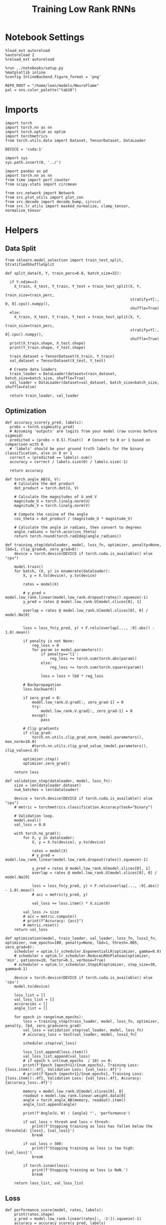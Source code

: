 #+STARTUP: fold
#+TITLE: Training Low Rank RNNs
#+PROPERTY: header-args:ipython :var B0="1.0" :results both :exports both :async yes :session dual :kernel torch :tangle ./train.py

* Notebook Settings

#+begin_src ipython
  %load_ext autoreload
  %autoreload 2
  %reload_ext autoreload

  %run ../notebooks/setup.py
  %matplotlib inline
  %config InlineBackend.figure_format = 'png'

  REPO_ROOT = "/home/leon/models/NeuroFlame"
  pal = sns.color_palette("tab10")
#+end_src

#+RESULTS:
:RESULTS:
: The autoreload extension is already loaded. To reload it, use:
:   %reload_ext autoreload
: Python exe
: /home/leon/mambaforge/envs/torch/bin/python
: <Figure size 600x370.82 with 0 Axes>
:END:

* Imports

#+begin_src ipython
  import torch
  import torch.nn as nn
  import torch.optim as optim
  import torchmetrics
  from torch.utils.data import Dataset, TensorDataset, DataLoader

  DEVICE = 'cuda:1'
#+end_src

#+RESULTS:

#+begin_src ipython
  import sys
  sys.path.insert(0, '../')

  import pandas as pd
  import torch.nn as nn
  from time import perf_counter
  from scipy.stats import circmean

  from src.network import Network
  from src.plot_utils import plot_con
  from src.decode import decode_bump, circcvl
  from src.lr_utils import masked_normalize, clamp_tensor, normalize_tensor
#+end_src

#+RESULTS:

* Helpers
** Data Split

#+begin_src ipython
  from sklearn.model_selection import train_test_split, StratifiedShuffleSplit

  def split_data(X, Y, train_perc=0.8, batch_size=32):

    if Y.ndim==3:
      X_train, X_test, Y_train, Y_test = train_test_split(X, Y,
                                                          train_size=train_perc,
                                                          stratify=Y[:, 0, 0].cpu().numpy(),
                                                          shuffle=True)
    else:
      X_train, X_test, Y_train, Y_test = train_test_split(X, Y,
                                                          train_size=train_perc,
                                                          stratify=Y[:, 0].cpu().numpy(),
                                                          shuffle=True)
    print(X_train.shape, X_test.shape)
    print(Y_train.shape, Y_test.shape)

    train_dataset = TensorDataset(X_train, Y_train)
    val_dataset = TensorDataset(X_test, Y_test)

    # Create data loaders
    train_loader = DataLoader(dataset=train_dataset, batch_size=batch_size, shuffle=True)
    val_loader = DataLoader(dataset=val_dataset, batch_size=batch_size, shuffle=False)

    return train_loader, val_loader
#+end_src

#+RESULTS:

** Optimization

#+begin_src ipython
  def accuracy_score(y_pred, labels):
    probs = torch.sigmoid(y_pred)
    # Assuming 'outputs' are logits from your model (raw scores before sigmoid)
    predicted = (probs > 0.5).float()  # Convert to 0 or 1 based on comparison with 0
    # 'labels' should be your ground truth labels for the binary classification, also in 0 or 1
    correct = (predicted == labels).sum()
    accuracy = correct / labels.size(0) / labels.size(-1)

    return accuracy
#+end_src

#+RESULTS:

#+begin_src ipython
  def torch_angle_AB(U, V):
      # Calculate the dot product
      dot_product = torch.dot(U, V)

      # Calculate the magnitudes of U and V
      magnitude_U = torch.linalg.norm(U)
      magnitude_V = torch.linalg.norm(V)

      # Compute the cosine of the angle
      cos_theta = dot_product / (magnitude_U * magnitude_V)

      # Calculate the angle in radians, then convert to degrees
      angle_radians = torch.acos(cos_theta)
      return torch.round(torch.rad2deg(angle_radians))
#+end_src

#+RESULTS:

#+begin_src ipython
  def training_step(dataloader, model, loss_fn, optimizer, penalty=None, lbd=1, clip_grad=0, zero_grad=0):
      device = torch.device(DEVICE if torch.cuda.is_available() else "cpu")

      model.train()
      for batch, (X, y) in enumerate(dataloader):
          X, y = X.to(device), y.to(device)

          rates = model(X)

          # y_pred = model.low_rank.linear(model.low_rank.dropout(rates)).squeeze(-1)
          y_pred = rates @ model.low_rank.U[model.slices[0], 1]

          overlap = rates @ model.low_rank.U[model.slices[0], 0] / model.Na[0]


          loss = loss_fn(y_pred, y) + F.relu(overlap[..., :9].abs() - 1.0).mean()

          if penalty is not None:
              reg_loss = 0
              for param in model.parameters():
                  if penalty=='l1':
                      reg_loss += torch.sum(torch.abs(param))
                  else:
                      reg_loss += torch.sum(torch.square(param))

                  loss = loss + lbd * reg_loss

          # Backpropagation
          loss.backward()

          if zero_grad > 0:
              model.low_rank.U.grad[:, zero_grad-1] = 0
              try:
                  model.low_rank.V.grad[:, zero_grad-1] = 0
              except:
                  pass

          # Clip gradients
          if clip_grad:
              torch.nn.utils.clip_grad_norm_(model.parameters(), max_norm=10.0)
              #torch.nn.utils.clip_grad_value_(model.parameters(), clip_value=1.0)

          optimizer.step()
          optimizer.zero_grad()

      return loss
#+end_src

#+RESULTS:

#+begin_src ipython
  def validation_step(dataloader, model, loss_fn):
      size = len(dataloader.dataset)
      num_batches = len(dataloader)

      device = torch.device(DEVICE if torch.cuda.is_available() else "cpu")
      # metric = torchmetrics.classification.Accuracy(task="binary")

      # Validation loop.
      model.eval()
      val_loss = 0.0

      with torch.no_grad():
          for X, y in dataloader:
              X, y = X.to(device), y.to(device)

              rates = model(X)
              # y_pred = model.low_rank.linear(model.low_rank.dropout(rates)).squeeze(-1)

              y_pred = rates @ model.low_rank.U[model.slices[0], 1]
              overlap = rates @ model.low_rank.U[model.slices[0], 0] / model.Na[0]

              loss = loss_fn(y_pred, y) + F.relu(overlap[..., :9].abs() - 1.0).mean()
              # acc = metric(y_pred, y)

              val_loss += loss.item() * X.size(0)

          val_loss /= size
          # acc = metric.compute()
          # print(f"Accuracy: {acc}")
          # metric.reset()
      return val_loss
#+end_src

#+RESULTS:

#+begin_src ipython
  def optimization(model, train_loader, val_loader, loss_fn, loss2_fn, optimizer, num_epochs=100, penalty=None, lbd=1, thresh=.005, zero_grad=0):
      scheduler = optim.lr_scheduler.ExponentialLR(optimizer, gamma=0.9)
      # scheduler = optim.lr_scheduler.ReduceLROnPlateau(optimizer, 'min', patience=10, factor=0.1, verbose=True)
      # scheduler = optim.lr_scheduler.StepLR(optimizer, step_size=30, gamma=0.1)

      device = torch.device(DEVICE if torch.cuda.is_available() else 'cpu')
      model.to(device)

      loss_list = []
      val_loss_list = []
      accuracies = []
      angle_list = []

      for epoch in range(num_epochs):
          loss = training_step(train_loader, model, loss_fn, optimizer, penalty, lbd, zero_grad=zero_grad)
          val_loss = validation_step(val_loader, model, loss_fn)
          # accuracy_loss = test(val_loader, model, loss2_fn)

          scheduler.step(val_loss)

          loss_list.append(loss.item())
          val_loss_list.append(val_loss)
          # if epoch % int(num_epochs  / 10) == 0:
          print(f'Epoch {epoch+1}/{num_epochs}, Training Loss: {loss.item():.4f}, Validation Loss: {val_loss:.4f}')
          # print(f'Epoch {epoch+1}/{num_epochs}, Training Loss: {loss.item():.4f}, Validation Loss: {val_loss:.4f}, Accuracy: {accuracy_loss:.4f}')

          memory = model.low_rank.U[model.slices[0], 0]
          readout = model.low_rank.linear.weight.data[0]
          angle = torch_angle_AB(memory, readout).item()
          angle_list.append(angle)

          print(f'Angle(U, W) : {angle} °', 'performance')

          if val_loss < thresh and loss < thresh:
              print(f'Stopping training as loss has fallen below the threshold: {loss}, {val_loss}')
              break

          if val_loss > 300:
              print(f'Stopping training as loss is too high: {val_loss}')
              break

          if torch.isnan(loss):
              print(f'Stopping training as loss is NaN.')
              break

      return loss_list, val_loss_list
#+end_src

#+RESULTS:

** Loss

#+begin_src ipython
  def performance_score(model, rates, labels):
      print(rates.shape)
      y_pred = model.low_rank.linear(rates[:, -2:]).squeeze(-1)
      accuracy = accuracy_score(y_pred, labels)
      return accuracy
#+end_src

#+RESULTS:

#+begin_src ipython
  def imbalance(target):
    output = torch.zeros_like(target)

    # Update values
    output[target == 1] = 1
    output[target == 0] = 1

    return output
#+end_src

#+RESULTS:


#+begin_src ipython
  import torch
  import torch.nn as nn
  import torch.nn.functional as F

  class SignBCELoss(nn.Module):
      def __init__(self, alpha=1.0, thresh=4.0, N=1000):
          super(SignBCELoss, self).__init__()
          self.alpha = alpha
          self.thresh = thresh
          self.N = N

          self.bce_with_logits = nn.BCEWithLogitsLoss()

      def forward(self, readout, targets):
          if self.alpha != 1.0:
              bce_loss = self.bce_with_logits(readout, targets)
          else:
              bce_loss = 0.0
          # sign_overlap = torch.sign(2 * targets² - 1) * readout / (1.0 * self.N)

          mean_activation = readout.mean(dim=1).unsqueeze(-1)
          sign_overlap = torch.sign(2 * targets - 1) * mean_activation / (1.0 * self.N)

          # sign_loss = F.relu(self.thresh - sign_overlap).mean()

          # Let's penalize more the wrong licks
          # sign_loss = F.relu(imbalance(targets) * self.thresh - sign_overlap).mean()
          sign_loss = F.relu(self.thresh - sign_overlap).mean()

          combined_loss = (1-self.alpha) * bce_loss + self.alpha * sign_loss
          return combined_loss
#+end_src

#+RESULTS:

#+begin_src ipython
  class DualLoss(nn.Module):
      def __init__(self, alpha=1.0, thresh=4.0, N=1000, cue_idx=[], rwd_idx=-1, zero_idx=[]):
          super(DualLoss, self).__init__()
          self.alpha = alpha
          self.thresh = thresh
          self.N = N

          self.zero_idx = zero_idx
          self.cue_idx = torch.tensor(cue_idx, dtype=torch.int, device=DEVICE)
          self.rwd_idx = torch.tensor(rwd_idx, dtype=torch.int, device=DEVICE)

          self.loss = SignBCELoss(self.alpha, self.thresh, self.N)

      def forward(self, readout, targets):

          # ensuring zero bl overlap
          bl_loss = F.relu((readout[:, self.zero_idx] / self.N).abs() - 1.0).mean()

          is_empty = self.cue_idx.numel() == 0
          if is_empty:
              self.DPA_loss = self.loss(readout[:, self.rwd_idx], targets)
              return (self.DPA_loss + bl_loss)
          else:
              # self.loss.thresh = self.thresh
              self.DPA_loss = self.loss(readout[:, self.rwd_idx], targets[:, 0, :self.rwd_idx.shape[0]])
              # self.loss.thresh = 4.0
              self.DRT_loss = self.loss(readout[:, self.cue_idx], targets[:, 1, :self.cue_idx.shape[0]])
              return (self.DPA_loss + self.DRT_loss) / 2.0 + bl_loss
#+end_src

#+RESULTS:

#+begin_src ipython
  class AccuracyLoss(nn.Module):
      def __init__(self, N=1000, cue_idx=[], rwd_idx=-1):
          super(AccuracyLoss, self).__init__()
          self.N = N

          # self.loss = nn.BCEWithLogitsLoss()
          self.cue_idx = torch.tensor(cue_idx, dtype=torch.int, device=DEVICE)
          self.rwd_idx = torch.tensor(rwd_idx, dtype=torch.int, device=DEVICE)

      def forward(self, readout, targets):

          is_empty = self.cue_idx.numel() == 0
          if is_empty:
              self.DPA_loss = accuracy_score(readout[:, self.rwd_idx], targets)
              return self.DPA_loss
          else:
              self.DPA_loss = accuracy_score(readout[:, self.rwd_idx], targets[:, 0, :self.rwd_idx.shape[0]])
              self.DRT_loss = accuracy_score(readout[:, self.cue_idx], targets[:, 1, :self.cue_idx.shape[0]])
              return (self.DPA_loss + self.DRT_loss) / 2.0
#+end_src

#+RESULTS:

** Other

#+begin_src ipython
  def angle_AB(A, B):
      A_norm = A / (np.linalg.norm(A) + 1e-5)
      B_norm = B / (np.linalg.norm(B) + 1e-5)

      return int(np.arccos(A_norm @ B_norm) * 180 / np.pi)
#+end_src

#+RESULTS:

#+begin_src ipython
  def get_theta(a, b, GM=0, IF_NORM=0):

      u, v = a, b

      if GM:
          v = b - np.dot(b, a) / np.dot(a, a) * a

      if IF_NORM:
          u = a / np.linalg.norm(a)
          v = b / np.linalg.norm(b)

      return np.arctan2(v, u) % (2.0 * np.pi)
#+end_src

#+RESULTS:

#+begin_src ipython
  def get_idx(model, rank=2):
      ksi = torch.hstack((model.low_rank.U, model.low_rank.V)).T
      ksi = ksi[:, :model.Na[0]]

      readout = model.low_rank.linear.weight.data
      ksi = torch.vstack((ksi, readout))

      print('ksi', ksi.shape)

      ksi = ksi.cpu().detach().numpy()
      theta = get_theta(ksi[0], ksi[rank])

      return theta.argsort()
#+end_src

#+RESULTS:

#+begin_src ipython
  def get_overlap(model, rates):
      ksi = model.odors.cpu().detach().numpy()
      return rates @ ksi.T / rates.shape[-1]

#+end_src

#+RESULTS:

#+begin_src ipython
  import scipy.stats as stats

  def plot_smooth(data, ax, color):
      mean = data.mean(axis=0)
      ci = smooth.std(axis=0, ddof=1) * 1.96

      # Plot
      ax.plot(mean, color=color)
      ax.fill_between(range(data.shape[1]), mean - ci, mean + ci, alpha=0.25, color=color)

#+end_src

#+RESULTS:

#+begin_src ipython
  def convert_seconds(seconds):
      h = seconds // 3600
      m = (seconds % 3600) // 60
      s = seconds % 60
      return h, m, s
#+end_src

#+RESULTS:

** plots

#+begin_src ipython
  def plot_rates_selec(rates, idx, thresh=0.5, figname='fig.svg'):
        ordered = rates[..., idx]
        fig, ax = plt.subplots(1, 2, figsize=[2*width, height])
        r_max = thresh * np.max(rates[0])

        ax[0].imshow(rates[0].T, aspect='auto', cmap='jet', vmin=0, vmax=r_max)
        ax[0].set_ylabel('Neuron #')
        ax[0].set_xlabel('Step')

        ax[1].imshow(ordered[0].T, aspect='auto', cmap='jet', vmin=0, vmax=r_max)
        ax[1].set_yticks(np.linspace(0, model.Na[0].cpu().detach(), 5), np.linspace(0, 360, 5).astype(int))
        ax[1].set_ylabel('Pref. Location (°)')
        ax[1].set_xlabel('Step')
        plt.savefig(figname, dpi=300)
        plt.show()
#+end_src

#+RESULTS:

#+begin_src ipython
  def plot_overlap(rates, memory, readout, labels=['A', 'B'], figname='fig.svg'):
      fig, ax = plt.subplots(1, 2, figsize=[2*width, height])
      overlap =(rates @ memory) / rates.shape[-1]

      if overlap.shape[0]>2:
          ax[0].plot(overlap.T[..., :2], label=labels[0])
          ax[0].plot(overlap.T[..., 2:], '--', label=labels[1])
      else:
          ax[0].plot(overlap.T[..., 0], label=labels[0])
          ax[0].plot(overlap.T[..., 1], '--', label=labels[1])

      ax[0].set_xlabel('Step')
      ax[0].set_ylabel('Overlap')
      ax[0].set_title('Memory')

      overlap =(rates @ readout) / rates.shape[-1]

      if overlap.shape[0]>2:
          ax[1].plot(overlap.T[..., :2], label=labels[0])
          ax[1].plot(overlap.T[..., 2:], '--', label=labels[1])
      else:
          ax[1].plot(overlap.T[..., 0], label=labels[0])
          ax[1].plot(overlap.T[..., 1], '--', label=labels[1])

      ax[1].set_xlabel('Step')
      ax[1].set_ylabel('Overlap')
      ax[1].set_title('Readout')

      # plt.legend(fontsize=10, frameon=False)
      plt.savefig(figname, dpi=300)
      plt.show()
#+end_src

#+RESULTS:

#+begin_src ipython
  def plot_m0_m1_phi(rates, idx, figname='fig.svg'):

      m0, m1, phi = decode_bump(rates[..., idx], axis=-1)
      fig, ax = plt.subplots(1, 3, figsize=[2*width, height])

      ax[0].plot(m0[:2].T)
      ax[0].plot(m0[2:].T, '--')
      #ax[0].set_ylim([0, 360])
      #ax[0].set_yticks([0, 90, 180, 270, 360])
      ax[0].set_ylabel('$\mathcal{F}_0$ (Hz)')
      ax[0].set_xlabel('Step')

      ax[1].plot(m1[:2].T)
      ax[1].plot(m1[2:].T, '--')
      # ax[1].set_ylim([0, 360])
      # ax[1].set_yticks([0, 90, 180, 270, 360])
      ax[1].set_ylabel('$\mathcal{F}_1$ (Hz)')
      ax[1].set_xlabel('Step')

      ax[2].plot(phi[:2].T * 180 / np.pi)
      ax[2].plot(phi[2:].T * 180 / np.pi, '--')
      ax[2].set_ylim([0, 360])
      ax[2].set_yticks([0, 90, 180, 270, 360])
      ax[2].set_ylabel('Phase (°)')
      ax[2].set_xlabel('Step')

      plt.savefig(figname, dpi=300)
      plt.show()
    #+end_src

#+RESULTS:

* Model

#+begin_src ipython
  REPO_ROOT = "/home/leon/models/NeuroFlame"
  conf_name = "config_train.yml"
  DEVICE = 'cuda:1'
  seed = np.random.randint(0, 1e6)
  print(seed)
#+end_src

#+RESULTS:
: 31222

#+begin_src ipython
  model = Network(conf_name, REPO_ROOT, VERBOSE=0, DEVICE=DEVICE, SEED=seed, N_BATCH=16)
#+end_src

#+RESULTS:

* Sample Classification
** Training
*** Parameters

#+begin_src ipython
  for name, param in model.named_parameters():
      if param.requires_grad:
          print(name, param.shape)
#+end_src

#+RESULTS:
: low_rank.U torch.Size([2000, 2])
: low_rank.lr_kappa torch.Size([1])

#+begin_src ipython
  model.LR_TRAIN = 1
  model.LR_READOUT = 1
  model.IF_RL = 0
#+end_src

#+RESULTS:

Testing the network on steps from sample odor offset to test odor onset

#+begin_src ipython
  steps = np.arange(0, model.N_STEPS - model.N_STEADY, model.N_WINDOW)

  mask = (steps >= (model.N_STIM_OFF[0] - model.N_STEADY)) & (steps <= (model.N_STEPS - model.N_STEADY))
  rwd_idx = np.where(mask)[0]
  print('rwd', rwd_idx)

  model.lr_eval_win = rwd_idx.shape[0]

  stim_mask = (steps >= (model.N_STIM_ON[0] - model.N_STEADY)) & (steps < (model.N_STIM_OFF[0] - model.N_STEADY))

  zero_idx = np.where(~mask & ~stim_mask )[0]
  print('zero', zero_idx)
#+end_src

#+RESULTS:
: rwd [20 21 22 23 24 25 26 27 28 29 30 31 32 33 34 35 36 37 38 39 40 41 42 43
:  44 45 46 47 48 49 50 51 52 53 54 55 56 57 58 59 60 61 62 63 64 65 66 67
:  68 69 70 71 72 73 74 75 76 77 78 79 80]
: zero [0 1 2 3 4 5 6 7 8 9]

*** Inputs and Labels

#+begin_src ipython
  model.N_BATCH = 80

  model.I0[0] = 2.0
  model.I0[1] = 0
  model.I0[2] = 0
  model.I0[3] = 0

  A = model.init_ff_input()

  model.I0[0] = -2.0
  model.I0[1] = 0
  model.I0[2] = 0
  model.I0[3] = 0

  B = model.init_ff_input()

  ff_input = torch.cat((A, B))
  print(ff_input.shape)
#+end_src

#+RESULTS:
: torch.Size([160, 455, 2000])

#+begin_src ipython
  labels_A = torch.ones((model.N_BATCH, rwd_idx.shape[0]))
  labels_B = torch.zeros((model.N_BATCH, rwd_idx.shape[0]))
  labels = torch.cat((labels_A, labels_B))

  print('labels', labels.shape)
#+end_src

#+RESULTS:
: labels torch.Size([160, 61])

*** Run

#+begin_src ipython
  batch_size = 16
  train_loader, val_loader = split_data(ff_input, labels, train_perc=0.8, batch_size=batch_size)
#+end_src

#+RESULTS:
: torch.Size([128, 455, 2000]) torch.Size([32, 455, 2000])
: torch.Size([128, 61]) torch.Size([32, 61])

#+begin_src ipython
  criterion = DualLoss(alpha=1.0, thresh=5.0, N=model.Na[0], rwd_idx=rwd_idx, zero_idx=zero_idx)
  criterion2 = AccuracyLoss(N=model.Na[0], rwd_idx=rwd_idx)

  # SGD, Adam, Adam
  learning_rate = 0.05
  optimizer = optim.Adam(model.parameters(), lr=learning_rate)
#+end_src

#+RESULTS:

#+begin_src ipython
  num_epochs = 15
  start = perf_counter()
  loss, val_loss = optimization(model, train_loader, val_loader, criterion, criterion2, optimizer, num_epochs)
  end = perf_counter()
  print("Elapsed (with compilation) = %dh %dm %ds" % convert_seconds(end - start))
#+end_src

#+RESULTS:
#+begin_example
  Epoch 1/15, Training Loss: 4.9681, Validation Loss: 4.9821
  Angle(U, W) : 88.0 ° performance
  Epoch 2/15, Training Loss: 4.9822, Validation Loss: 4.9702
  Angle(U, W) : 88.0 ° performance
  Epoch 3/15, Training Loss: 4.9342, Validation Loss: 4.9545
  Angle(U, W) : 88.0 ° performance
  Epoch 4/15, Training Loss: 4.9419, Validation Loss: 4.9253
  Angle(U, W) : 88.0 ° performance
  Epoch 5/15, Training Loss: 4.8977, Validation Loss: 4.8359
  Angle(U, W) : 88.0 ° performance
  Epoch 6/15, Training Loss: 4.2716, Validation Loss: 4.1198
  Angle(U, W) : 89.0 ° performance
  Epoch 7/15, Training Loss: 0.0000, Validation Loss: 0.0003
  Angle(U, W) : 89.0 ° performance
  Stopping training as loss has fallen below the threshold: 0.0, 0.00027038116240873933
  Elapsed (with compilation) = 0h 0m 39s
#+end_example

** Testing

#+begin_src ipython
  model.eval()
  model.LR_READOUT = 0
#+end_src

#+RESULTS:

#+begin_src ipython
  model.N_BATCH = 10

  model.I0[0] = 2
  model.I0[1] = 0
  model.I0[2] = 0

  A = model.init_ff_input()

  model.I0[0] = -2
  model.I0[1] = 0
  model.I0[2] = 0

  B = model.init_ff_input()

  ff_input = torch.cat((A, B))
  print('ff_input', ff_input.shape)
#+end_src

#+RESULTS:
: ff_input torch.Size([20, 455, 2000])


#+begin_src ipython
  rates = model.forward(ff_input=ff_input).cpu().detach().numpy()
  print('rates', rates.shape)
#+end_src

#+RESULTS:
: rates (20, 81, 1000)


#+begin_src ipython
  # memory = model.odors.cpu().detach().numpy()[0]
  memory = model.low_rank.U.cpu().detach().numpy()[model.slices[0], 0]
  readout = model.low_rank.U.cpu().detach().numpy()[model.slices[0], 1]
  # readout = model.low_rank.linear.weight.data.cpu().detach().numpy()[0]
  plot_overlap(rates, memory, readout, labels=['A', 'B'])
#+end_src

#+RESULTS:
[[file:./.ob-jupyter/2c4bfd8314a87852c0e528a29d5b3c764507b85d.png]]


#+begin_src ipython
  idx = get_idx(model, 1)
  plot_rates_selec(rates, idx)
#+end_src

#+RESULTS:
:RESULTS:
: ksi torch.Size([5, 1000])
[[file:./.ob-jupyter/100320aaca1f78a9f4adb0cda75504032e993de2.png]]
:END:

#+begin_src ipython
  plot_m0_m1_phi(rates, idx)
#+end_src

#+RESULTS:
[[file:./.ob-jupyter/bae5eaa3eaae045abf8b2bab947efdbf50e734d9.png]]

* DPA
** Training
*** Parameters

#+begin_src ipython
  model.low_rank.U.data[:, 1] = torch.randn(model.low_rank.U.T.data[1].shape) * 0.01
#+end_src

#+RESULTS:

#+begin_src ipython
  model.LR_TRAIN = 1
  model.LR_READOUT = 1
  model.IF_RL = 0
#+end_src

#+RESULTS:

Here we only evaluate performance from test onset to test offset

#+begin_src ipython
  steps = np.arange(0, model.N_STEPS - model.N_STEADY, model.N_WINDOW)
  # mask = (steps >= (model.N_STIM_OFF[2] - model.N_STEADY)) & (steps <= (model.N_STEPS - model.N_STEADY))
  mask = (steps >= (model.N_STIM_ON[4] - model.N_STEADY)) & (steps <= (model.N_STEPS - model.N_STEADY))
  rwd_idx = np.where(mask)[0]
  print('rwd', rwd_idx)

  model.lr_eval_win = rwd_idx.shape[0]

  stim_mask = (steps >= (model.N_STIM_ON[0] - model.N_STEADY)) & (steps < (model.N_STIM_OFF[0] - model.N_STEADY))

  stim_mask1 = (steps >= (model.N_STIM_ON[4] - model.N_STEADY)) # & (steps < (model.N_STIM_OFF[3] - model.N_STEADY))

  mask_zero = ~mask & ~stim_mask & ~stim_mask1
  zero_idx = np.where(mask_zero)[0]
  print('zero', zero_idx)
#+end_src

#+RESULTS:
: rwd [70 71 72 73 74 75 76 77 78 79 80]
: zero [ 0  1  2  3  4  5  6  7  8  9 20 21 22 23 24 25 26 27 28 29 30 31 32 33
:  34 35 36 37 38 39 40 41 42 43 44 45 46 47 48 49 50 51 52 53 54 55 56 57
:  58 59 60 61 62 63 64 65 66 67 68 69]

*** Inputs and Labels

#+begin_src ipython
  model.N_BATCH = 80

  A0 = 1

  model.I0[0] = A0
  model.I0[1] = 0
  model.I0[2] = 0
  model.I0[3] = 0
  model.I0[4] = A0

  AC_pair = model.init_ff_input()

  model.I0[0] = A0
  model.I0[1] = 0
  model.I0[2] = 0
  model.I0[3] = 0
  model.I0[4] = -A0

  AD_pair = model.init_ff_input()

  model.I0[0] = -A0
  model.I0[1] = 0
  model.I0[2] = 0
  model.I0[3] = 0
  model.I0[4] = A0

  BC_pair = model.init_ff_input()

  model.I0[0] = -A0
  model.I0[1] = 0
  model.I0[2] = 0
  model.I0[3] = 0
  model.I0[4] = -A0

  BD_pair = model.init_ff_input()

  ff_input = torch.cat((AC_pair, BD_pair, AD_pair, BC_pair))
  print('ff_input', ff_input.shape)
#+end_src

#+RESULTS:
: ff_input torch.Size([320, 455, 2000])

 #+begin_src ipython
  labels_pair = torch.ones((2 * model.N_BATCH, model.lr_eval_win))
  labels_unpair = torch.zeros((2 * model.N_BATCH, model.lr_eval_win))

  labels = torch.cat((labels_pair, labels_unpair))
  print('labels', labels.shape)
#+end_src

#+RESULTS:
: labels torch.Size([320, 11])

#+RESULTS:

*** Run

#+begin_src ipython
  batch_size = 16
  train_loader, val_loader = split_data(ff_input, labels, train_perc=0.8, batch_size=batch_size)
#+end_src

#+RESULTS:
: torch.Size([256, 455, 2000]) torch.Size([64, 455, 2000])
: torch.Size([256, 11]) torch.Size([64, 11])

#+begin_src ipython
  # Loss
  criterion = DualLoss(alpha=1.0, thresh=5.0, N=model.Na[0], rwd_idx=rwd_idx, zero_idx=zero_idx)
  criterion2 = AccuracyLoss(N=model.Na[0], rwd_idx=rwd_idx)

  # Optimizer: SGD, Adam, Adam
  learning_rate = 0.05
  optimizer = optim.Adam(model.parameters(), lr=learning_rate)
#+end_src

#+RESULTS:

#+begin_src ipython
  num_epochs = 30
  start = perf_counter()
  loss, val_loss = optimization(model, train_loader, val_loader, criterion, criterion2, optimizer, num_epochs, zero_grad=0)
  end = perf_counter()
  print("Elapsed (with compilation) = %dh %dm %ds" % convert_seconds(end - start))
#+end_src

#+RESULTS:
: Epoch 1/30, Training Loss: 3.2028, Validation Loss: 2.8497
: Angle(U, W) : 89.0 ° performance
: Epoch 2/30, Training Loss: 0.0719, Validation Loss: 0.0832
: Angle(U, W) : 89.0 ° performance
: Epoch 3/30, Training Loss: 0.0012, Validation Loss: 0.0036
: Angle(U, W) : 89.0 ° performance
: Stopping training as loss has fallen below the threshold: 0.0011941093252971768, 0.0035990987671539187
: Elapsed (with compilation) = 0h 0m 34s

 #+begin_src ipython
    torch.save(model.state_dict(), 'models/dpa_%d.pth' % seed)
#+end_src

#+RESULTS:

#+begin_src ipython
    plt.plot(loss)
    plt.plot(val_loss)
    plt.xlabel('epochs')
    plt.ylabel('Loss')
    plt.show()
#+end_src

#+RESULTS:
[[file:./.ob-jupyter/5e4f6053e31b92154270c8d6a4d9758abbc7cb22.png]]

 #+begin_src ipython
  torch.save(model.state_dict(), 'models/dpa_%d.pth' % seed)
#+end_src

#+RESULTS:

#+begin_src ipython
  odors = model.odors.cpu().numpy()
  U = model.low_rank.U.cpu().detach().numpy()[model.slices[0], 0]
  V = model.low_rank.V.cpu().detach().numpy()[model.slices[0], 0]
  W = model.low_rank.linear.weight.data.cpu().detach().numpy()[0]

  print('   U  V  W  S  D')
  print('U ', angle_AB(U, U), angle_AB(U, V), angle_AB(U, W), angle_AB(U, odors[0]), angle_AB(U, odors[1]))
  print('V ', 'XXX', angle_AB(V, V), angle_AB(V, W), angle_AB(V, odors[0]), angle_AB(V, odors[1]))
  print('W ', 'XXX', 'XXX', angle_AB(W, W), angle_AB(W, odors[0]), angle_AB(W, odors[1]))
  print('S ', 'XXX', 'XXX', 'XXX', angle_AB(odors[0], odors[0]), angle_AB(odors[0], odors[1]))
  print('D ', 'XXX', 'XXX', 'XXX', 'XXX', angle_AB(odors[1], odors[1]))

#+end_src

#+RESULTS:
:    U  V  W  S  D
: U  0 89 88 119 86
: V  XXX 2 88 88 92
: W  XXX XXX 0 89 90
: S  XXX XXX XXX 0 90
: D  XXX XXX XXX XXX 0

** Testing

#+begin_src ipython
  model.eval()
  model.LR_READOUT = 0
#+end_src

#+RESULTS:

#+begin_src ipython
  model.N_BATCH = 1
  A0 = 1

  model.I0[0] = A0
  model.I0[1] = 0
  model.I0[2] = 0
  model.I0[3] = 0
  model.I0[4] = A0

  AC_pair = model.init_ff_input()

  model.I0[0] = A0
  model.I0[1] = 0
  model.I0[2] = 0
  model.I0[3] = 0
  model.I0[4] = -A0

  AD_pair = model.init_ff_input()

  model.I0[0] = -A0
  model.I0[1] = 0
  model.I0[2] = 0
  model.I0[3] = 0
  model.I0[4] = A0

  BC_pair = model.init_ff_input()

  model.I0[0] = -A0
  model.I0[1] = 0
  model.I0[2] = 0
  model.I0[3] = 0
  model.I0[4] = -A0

  BD_pair = model.init_ff_input()

  ff_input = torch.cat((AC_pair, BD_pair, AD_pair, BC_pair))
  print('ff_input', ff_input.shape)
#+end_src

#+RESULTS:
: ff_input torch.Size([4, 455, 2000])

 #+begin_src ipython
  labels_pair = torch.ones((2 * model.N_BATCH, 2))
  labels_unpair = torch.zeros((2 * model.N_BATCH, 2))

  labels = torch.cat((labels_pair, labels_unpair))
  print('labels', labels.shape)
#+end_src

#+RESULTS:
: labels torch.Size([4, 2])

#+begin_src ipython
  rates = model.forward(ff_input=ff_input)
  print(rates.shape)
#+end_src

#+RESULTS:
: torch.Size([4, 81, 1000])

#+begin_src ipython
  print(rates.shape)
  print(labels.shape)
#+end_src

#+RESULTS:
: torch.Size([4, 81, 1000])
: torch.Size([4, 2])

#+begin_src ipython
  perf = performance_score(model, rates, labels.to('cuda:1'))
#+end_src

#+RESULTS:
: torch.Size([4, 81, 1000])

#+begin_src ipython
  print(perf.item())
#+end_src

#+RESULTS:
: 0.25

#+begin_src ipython
  # readout = model.low_rank.linear.weight.data.cpu().detach().numpy()[0]
  memory = model.low_rank.U.cpu().detach().numpy()[model.slices[0], 0]
  readout = model.low_rank.U.cpu().detach().numpy()[model.slices[0], 1]
  plot_overlap(rates.detach().cpu().numpy(), memory, readout, labels=['pair', 'unpair'], figname='dpa_overlap.svg')
#+end_src

#+RESULTS:
[[file:./.ob-jupyter/b28503beccf74e1ffcd6cf522ca2979dc7c2f3ad.png]]

#+begin_src ipython
  idx = get_idx(model, 1)
  plot_rates_selec(rates.detach().cpu().numpy(), idx, figname='dpa_raster.svg')
#+end_src

#+RESULTS:
:RESULTS:
: ksi torch.Size([5, 1000])
[[file:./.ob-jupyter/7a56a1e56fee82b5b8bfcbd41f4fe682c3c24971.png]]
:END:

#+begin_src ipython
  plot_m0_m1_phi(rates.detach().cpu().numpy(), idx, figname='dpa_fourier.svg')
#+end_src

#+RESULTS:
[[file:./.ob-jupyter/04418a58724a038ad6202f507862fac1db170d0c.png]]

#+begin_src ipython
  print(rates.shape)
#+end_src

#+RESULTS:
: torch.Size([4, 81, 1000])

#+begin_src ipython
    from matplotlib.patches import Circle
    m0, m1, phi = decode_bump(rates[..., idx].detach().cpu().numpy(), axis=-1)

    x = m1 / m0 * np.cos(phi)
    y = m1 / m0 * np.sin(phi)

    xA = x
    yA = y

    fig, ax = plt.subplots(1, 1, figsize=[height, height])

    ax.plot(xA.T[0], yA.T[0], 'x', alpha=.5, ms=10)
    ax.plot(xA.T, yA.T, '-', alpha=.5)
    ax.plot(xA.T[-1], yA.T[-1], 'o', alpha=.5, ms=10)
    # ax.set_xlim([-.9, .9])
    # ax.set_ylim([-.9, .9])
    circle = Circle((0., 0.), 1, fill=False, edgecolor='k')
    ax.add_patch(circle)

    # Set the aspect of the plot to equal to make the circle circular
    ax.set_aspect('equal')

    plt.show()
#+end_src

#+RESULTS:
[[file:./.ob-jupyter/5555bdc9cca7fe86ef988a74d33d0dfe0a98a338.png]]

#+begin_src ipython

#+end_src

#+RESULTS:

** Fixed points

#+begin_src ipython
  model.DURATION = 20
  model.N_STEPS = int(model.DURATION / model.DT) + model.N_STEADY + model.N_WINDOW
  model.IF_RL = 0
#+end_src

#+RESULTS:

#+begin_src ipython
  model.eval()
  model.LR_READOUT = 0
#+end_src

#+RESULTS:

#+begin_src ipython
  model.N_BATCH = 1

  model.I0[0] = A0
  model.I0[1] = 0
  model.I0[2] = 0
  model.I0[3] = 0

  AC_pair = model.init_ff_input()

  model.I0[0] = A0
  model.I0[1] = 0
  model.I0[2] = 0
  model.I0[3] = 0

  AD_pair = model.init_ff_input()

  model.I0[0] = -A0
  model.I0[1] = 0
  model.I0[2] = 0
  model.I0[3] = 0

  BC_pair = model.init_ff_input()

  model.I0[0] = -A0
  model.I0[1] = 0
  model.I0[2] = 0
  model.I0[3] = 0

  BD_pair = model.init_ff_input()

  ff_input = torch.cat((AC_pair, BD_pair, AD_pair, BC_pair))
  print('ff_input', ff_input.shape, ff_input[0, 0, :4])
#+end_src

#+RESULTS:
: ff_input torch.Size([4, 1055, 2000]) tensor([18.5057, 15.0708, 19.6162, 20.9425], device='cuda:1')

#+begin_src ipython
  rates = model.forward(ff_input=ff_input).cpu().detach().numpy()
  print(rates.shape)
#+end_src

#+RESULTS:
: (4, 201, 1000)

#+begin_src ipython
  memory = model.low_rank.U.cpu().detach().numpy()[model.slices[0], 0]
  readout = model.low_rank.U.cpu().detach().numpy()[model.slices[0], 1]
  # readout = model.low_rank.linear.weight.data[0].cpu().detach().numpy()
  plot_overlap(rates, memory, readout, labels=['pair', 'unpair'])
#+end_src

#+RESULTS:
[[file:./.ob-jupyter/294ec6defc72fc46b010f655e8d06e31a9de438c.png]]

#+begin_src ipython
  idx = get_idx(model, 1)
  plot_rates_selec(rates, idx)
#+end_src

#+RESULTS:
:RESULTS:
: ksi torch.Size([5, 1000])
[[file:./.ob-jupyter/e7a8138dccc15fdb970f5b22764fbb18e1718c8b.png]]
:END:

#+begin_src ipython
  print(rates.shape)
#+end_src

#+RESULTS:
: (4, 201, 1000)

#+begin_src ipython
  plot_m0_m1_phi(rates, idx)
#+end_src

#+RESULTS:
[[file:./.ob-jupyter/d913491a19851d68e339870841e752673814e215.png]]

    #+begin_src ipython
  print(rates.shape)
#+end_src

#+RESULTS:
: (4, 201, 1000)

#+begin_src ipython
  plt.plot(rates[:, :,1].T)
  # plt.xlim([0, 10])
  plt.show()
#+end_src

#+RESULTS:
[[file:./.ob-jupyter/6de4b1b068c624d033378f501ad84e4bd19fac25.png]]

#+begin_src ipython

#+end_src

#+RESULTS:

#+begin_src ipython
  from matplotlib.patches import Circle
  m0, m1, phi = decode_bump(rates[..., idx], axis=-1)

  x = m1 / m0 * np.cos(phi)
  y = m1 / m0 * np.sin(phi)

  xA = x
  yA = y

  fig, ax = plt.subplots(1, 1, figsize=[height, height])

  # ax.plot(xA.T[0], yA.T[0], 'x', alpha=.5, ms=10)
  # ax.plot(xA.T, yA.T, '-', alpha=.5)
  ax.plot(xA.T[-1], yA.T[-1], 'o', alpha=.5, ms=20)
  # ax.set_xlim([-.9, .9])
  # ax.set_ylim([-.9, .9])
  circle = Circle((0., 0.), 1.8, fill=False, edgecolor='k')
  ax.add_patch(circle)

  # Set the aspect of the plot to equal to make the circle circular
  ax.set_aspect('equal')
  plt.savefig('fp_dpa.svg', dpi=300)
  plt.show()
#+end_src

#+RESULTS:
[[file:./.ob-jupyter/6c6e856c2f4fe70866a53313d55fc601de7f1984.png]]

#+RESULTS:

#+begin_src ipython

#+end_src

#+RESULTS:

* Go/NoGo
** Training

#+begin_src ipython
  # for param in model.low_rank.linear.parameters():
  #     param.requires_grad = False

  # model.low_rank.U.requires_grad = False
  # model.low_rank.V.requires_grad = False
      #+end_src

#+RESULTS:

#+begin_src ipython
  model.DURATION = 4
  model.N_STEPS = int(model.DURATION / model.DT) + model.N_STEADY + model.N_WINDOW

  model.T_STIM_ON =  [1.0, 3.0, 3.5]
  model.T_STIM_OFF =  [2.0, 3.5, 4.0]

  model.N_STIM_ON = np.array(
        [int(i / model.DT) + model.N_STEADY for i in model.T_STIM_ON]
    )

  model.N_STIM_OFF = [int(i / model.DT) + model.N_STEADY for i in model.T_STIM_OFF]
#+end_src

#+RESULTS:

#+begin_src ipython
  model.LR_TRAIN = 1
  model.LR_READOUT = 1
  model.IF_RL = 1
  model.RWD = 2
#+end_src

#+RESULTS:

#+begin_src ipython
  steps = np.arange(0, model.N_STEPS - model.N_STEADY, model.N_WINDOW)
  mask = (steps >= (model.N_STIM_ON[0] - model.N_STEADY)) & (steps <= (model.N_STIM_ON[1] - model.N_STEADY))

  rwd_idx = np.where(mask)[0]
  print('rwd', rwd_idx)

  mask_cue = (steps >= (model.N_STIM_ON[1] - model.N_STEADY))
  cue_idx = np.where(mask_cue)[0]
  print('cue', cue_idx)

  stim_mask = (steps >= (model.N_STIM_ON[0] - model.N_STEADY)) # & (steps < (model.N_STIM_OFF[0] - model.N_STEADY))

  mask_zero = ~mask & ~stim_mask
  zero_idx = np.where(mask_zero)[0]
  print('zero', zero_idx)

  model.lr_eval_win = np.max( (rwd_idx.shape[0], cue_idx.shape[0]))
#+end_src

#+RESULTS:
: rwd [10 11 12 13 14 15 16 17 18 19 20 21 22 23 24 25 26 27 28 29 30]
: cue [30 31 32 33 34 35 36 37 38 39 40]
: zero [0 1 2 3 4 5 6 7 8 9]

#+begin_src ipython
  # switching sample and distractor odors
  odors = model.odors.clone()
  model.odors[0] = odors[1] # distractor Go
  model.odors[4] = odors[4+1] # distractor NoGo

  model.odors[1] = odors[2] # cue
  model.odors[2] = odors[3] # rwd

  model.N_BATCH = 80

  A0 = 1
  # float(B0) = 1

  model.I0[0] = A0
  model.I0[1] = float(B0) # cue
  model.I0[2] = 1.0  # reward
  model.I0[3] = 0

  Go = model.init_ff_input()

  model.I0[0] = -A0
  # model.I0[1] = 0
  model.I0[1] = float(float(B0)) # cue
  model.I0[2] = 0
  model.I0[3] = 0

  NoGo = model.init_ff_input()

  ff_input = torch.cat((Go, NoGo))
  print(ff_input.shape)
#+end_src

#+RESULTS:
: torch.Size([160, 255, 2000])

#+begin_src ipython
  labels_Go = torch.ones((model.N_BATCH, model.lr_eval_win))
  labels_NoGo = torch.zeros((model.N_BATCH, model.lr_eval_win))
  labels = torch.cat((labels_Go, labels_NoGo))
  labels =  labels.repeat((2, 1, 1))
  labels = torch.transpose(labels, 0, 1)
  print('labels', labels.shape)
#+end_src

#+RESULTS:
: labels torch.Size([160, 2, 21])

#+begin_src ipython
  batch_size = 16
  train_loader, val_loader = split_data(ff_input, labels, train_perc=0.8, batch_size=batch_size)
#+end_src

#+RESULTS:
: torch.Size([128, 255, 2000]) torch.Size([32, 255, 2000])
: torch.Size([128, 2, 21]) torch.Size([32, 2, 21])

#+begin_src ipython
  criterion = DualLoss(alpha=1.0, thresh=5.0, N=model.Na[0], rwd_idx=rwd_idx, zero_idx=zero_idx, cue_idx=cue_idx)
  criterion2 = AccuracyLoss(N=model.Na[0], rwd_idx=rwd_idx)

  # SGD, Adam, Adam
  learning_rate = 0.05
  optimizer = optim.Adam(model.parameters(), lr=learning_rate)
#+end_src

#+RESULTS:

#+begin_src ipython
  num_epochs = 15
  start = perf_counter()
  loss, val_loss = optimization(model, train_loader, val_loader, criterion, criterion2, optimizer, num_epochs, zero_grad=2)
  end = perf_counter()
  print("Elapsed (with compilation) = %dh %dm %ds" % convert_seconds(end - start))

  # switching back sample and distractor odors
  model.odors = odors
#+end_src

#+RESULTS:
#+begin_example
  Epoch 1/15, Training Loss: 3.9782, Validation Loss: 3.3948
  Angle(U, W) : 89.0 ° performance
  Epoch 2/15, Training Loss: 2.8831, Validation Loss: 3.0445
  Angle(U, W) : 89.0 ° performance
  Epoch 3/15, Training Loss: 2.6386, Validation Loss: 2.8564
  Angle(U, W) : 89.0 ° performance
  Epoch 4/15, Training Loss: 3.1802, Validation Loss: 2.6117
  Angle(U, W) : 88.0 ° performance
  Epoch 5/15, Training Loss: 3.0794, Validation Loss: 2.4828
  Angle(U, W) : 88.0 ° performance
  Epoch 6/15, Training Loss: 1.9648, Validation Loss: 2.5258
  Angle(U, W) : 88.0 ° performance
  Epoch 7/15, Training Loss: 1.0684, Validation Loss: 1.7988
  Angle(U, W) : 88.0 ° performance
  Epoch 8/15, Training Loss: 0.5882, Validation Loss: 1.3261
  Angle(U, W) : 89.0 ° performance
  Epoch 9/15, Training Loss: 0.8334, Validation Loss: 0.7641
  Angle(U, W) : 89.0 ° performance
  Epoch 10/15, Training Loss: 0.7051, Validation Loss: 0.6799
  Angle(U, W) : 89.0 ° performance
  Epoch 11/15, Training Loss: 0.6287, Validation Loss: 0.4629
  Angle(U, W) : 89.0 ° performance
  Epoch 12/15, Training Loss: 0.1836, Validation Loss: 0.2346
  Angle(U, W) : 89.0 ° performance
  Epoch 13/15, Training Loss: 0.1053, Validation Loss: 0.0319
  Angle(U, W) : 89.0 ° performance
  Epoch 14/15, Training Loss: 0.0417, Validation Loss: 0.0027
  Angle(U, W) : 89.0 ° performance
  Epoch 15/15, Training Loss: 0.0062, Validation Loss: 0.0067
  Angle(U, W) : 89.0 ° performance
  Elapsed (with compilation) = 0h 0m 48s
#+end_example

** Test

  #+begin_src ipython
    model.RWD = 1
    model.VERBOSE = 0
    model.eval()
    model.LR_READOUT = 0
  #+end_src

  #+RESULTS:

  #+begin_src ipython
    odors = model.odors.clone()
    model.odors[0] = odors[1] # distractor Go
    model.odors[4] = odors[4+1] # distractor NoGo

    model.odors[1] = odors[2] # cue
    model.odors[2] = odors[3] # rwd
  #+end_src

#+RESULTS:

  #+begin_src ipython
    model.N_BATCH = 1

    model.I0[0] = A0 # Go
    model.I0[1] = float(B0) # cue
    model.I0[2] = 1.0 # rwd

    A = model.init_ff_input()

    model.I0[0] = -A0 # NoGo
    model.I0[1] = float(B0) # cue
    model.I0[2] = 0 # rwd

    B = model.init_ff_input()

    ff_input = torch.cat((A, B))
    print('ff_input', ff_input.shape)
  #+end_src

#+RESULTS:
: ff_input torch.Size([2, 255, 2000])

  #+begin_src ipython
      rates = model.forward(ff_input=ff_input).cpu().detach().numpy()
      model.odors = odors
      print(rates.shape)
  #+end_src

#+RESULTS:
: (2, 41, 1000)

  #+begin_src ipython
    memory = model.low_rank.U.cpu().detach().numpy()[model.slices[0], 0]
    readout = model.low_rank.U.cpu().detach().numpy()[model.slices[0], 1]
    # readout = model.low_rank.linear.weight.data.cpu().detach().numpy()[0]
    plot_overlap(rates, memory, readout, labels=['Go', 'NoGo'])
  #+end_src

#+RESULTS:
[[file:./.ob-jupyter/e273dd2f3b78ff66344ac21e1b33a0fc65b2907d.png]]

  #+begin_src ipython
    idx = get_idx(model, 1)
    plot_rates_selec(rates, idx)
  #+end_src

#+RESULTS:
:RESULTS:
: ksi torch.Size([5, 1000])
[[file:./.ob-jupyter/e0f833941ebe7ae3f6da30a7144d0e3e7ff258bb.png]]
:END:

#+begin_src ipython
    plot_m0_m1_phi(rates, idx)
#+end_src

#+RESULTS:
[[file:./.ob-jupyter/a9393dbbea01179931f71e73113789249f6c5f6a.png]]

* Dual

#+begin_src ipython
  model.DURATION = 8
  model.N_STEPS = int(model.DURATION / model.DT) + model.N_STEADY + model.N_WINDOW
  model.IF_RL = 1
  model.RWD = 3
#+end_src

#+RESULTS:

#+begin_src ipython
  model.T_STIM_ON = [1.0, 3.0, 5.0, 5.5, 7.0]
  model.T_STIM_OFF = [2.0, 4.0, 5.5, 6.0, 8.0]

  model.N_STIM_ON = np.array(
      [int(i / model.DT) + model.N_STEADY for i in model.T_STIM_ON]
  )

  model.N_STIM_OFF = [int(i / model.DT) + model.N_STEADY for i in model.T_STIM_OFF]
#+end_src

#+RESULTS:

** Testing

#+begin_src ipython
  model.eval()
  model.LR_READOUT = 0
#+end_src

#+RESULTS:

#+begin_src ipython
  model.N_BATCH = 1

  A0 = 1
  # float(B0) = 1

  model.I0[0] = A0 # sample A
  model.I0[1] = A0 # distractor Go
  model.I0[2] = float(B0) # cue
  model.I0[3] = A0 # rwd
  model.I0[4] = A0 # test

  AC_pair = model.init_ff_input()

  model.I0[0] = A0
  model.I0[1] = A0
  model.I0[2] = float(B0)
  model.I0[3] = A0
  model.I0[4] = -A0

  AD_pair = model.init_ff_input()

  model.I0[0] = -A0
  model.I0[1] = A0
  model.I0[2] = float(B0)
  model.I0[3] = A0
  model.I0[4] = A0

  BC_pair = model.init_ff_input()

  model.I0[0] = -A0
  model.I0[1] = A0
  model.I0[2] = float(B0)
  model.I0[3] = A0
  model.I0[4] = -A0

  BD_pair = model.init_ff_input()

  ff_input = torch.cat((AC_pair, BD_pair, AD_pair, BC_pair))
  print('ff_input', ff_input.shape)
#+end_src

#+RESULTS:
: ff_input torch.Size([4, 455, 2000])

#+begin_src ipython
  torch.ones((2 * model.N_BATCH, 2))
  labels_unpair = torch.zeros((2 * model.N_BATCH, 2))

  labels = torch.cat((labels_pair, labels_unpair))
  print('labels', labels.shape)
#+end_src
#+RESULTS:
: labels torch.Size([4, 2])

#+begin_src ipython
  rates = model.forward(ff_input=ff_input).detach()
  print(rates.shape)
#+end_src

#+RESULTS:
: torch.Size([4, 81, 1000])

#+begin_src ipython
  perf = performance_score(model, rates, labels.to('cuda:1'))
  print(perf)
#+end_src

#+RESULTS:
: torch.Size([4, 81, 1000])
: tensor(0.5000, device='cuda:1')

#+begin_src ipython
  rates = rates.cpu().numpy()
  memory = model.low_rank.U.cpu().detach().numpy()[model.slices[0], 0]
  readout = model.low_rank.U.cpu().detach().numpy()[model.slices[0], 1]
  # readout = model.low_rank.linear.weight.data.cpu().detach().numpy()[0]
  plot_overlap(rates, memory, readout, labels=['pair', 'unpair'], figname='dual_naive_overlap.svg')
#+end_src

#+RESULTS:
[[file:./.ob-jupyter/bd4308749224c16504896d29e1f528139b4c2922.png]]


#+begin_src ipython
  idx = get_idx(model, 1)
  plot_rates_selec(rates, idx, figname='dual_naive_raster.svg')
#+end_src

#+RESULTS:
:RESULTS:
: ksi torch.Size([5, 1000])
[[file:./.ob-jupyter/c478ceff72c46d9abf16a4b7875118c2ef48b69b.png]]
:END:

#+begin_src ipython
  plot_m0_m1_phi(rates, idx, figname='dual_naive_fourier.svg')
#+end_src

#+RESULTS:
[[file:./.ob-jupyter/14b651c2f2fc19290bb68450a552b6a0086a57f3.png]]

#+begin_src ipython

#+end_src

#+RESULTS:

** Fixed points

#+begin_src ipython
  model.DURATION = 20
  model.N_STEPS = int(model.DURATION / model.DT) + model.N_STEADY + model.N_WINDOW
  model.IF_RL = 0
#+end_src

#+RESULTS:

#+begin_src ipython
  model.eval()
  model.LR_READOUT = 0
#+end_src

#+RESULTS:

#+begin_src ipython
  model.N_BATCH = 1

  model.I0[0] = A0
  model.I0[1] = 0
  model.I0[2] = 0
  model.I0[3] = 0

  AC_pair = model.init_ff_input()

  model.I0[0] = A0
  model.I0[1] = 0
  model.I0[2] = 0
  model.I0[3] = 0

  AD_pair = model.init_ff_input()

  model.I0[0] = -A0
  model.I0[1] = 0
  model.I0[2] = 0
  model.I0[3] = 0

  BC_pair = model.init_ff_input()

  model.I0[0] = -A0
  model.I0[1] = 0
  model.I0[2] = 0
  model.I0[3] = 0

  BD_pair = model.init_ff_input()

  ff_input = torch.cat((AC_pair, BD_pair, AD_pair, BC_pair))
  print('ff_input', ff_input.shape, ff_input[0, 0, :4])
#+end_src

#+RESULTS:
: ff_input torch.Size([4, 1055, 2000]) tensor([17.3726, 23.2763, 19.9496, 21.0907], device='cuda:1')

#+begin_src ipython
  rates = model.forward(ff_input=ff_input).cpu().detach().numpy()
  print(rates.shape)
#+end_src

#+RESULTS:
: (4, 201, 1000)

#+begin_src ipython
  memory = model.low_rank.U.cpu().detach().numpy()[model.slices[0], 0]
  readout = model.low_rank.U.cpu().detach().numpy()[model.slices[0], 1]
  # readout = model.low_rank.linear.weight.data[0].cpu().detach().numpy()
  plot_overlap(rates, memory, readout, labels=['pair', 'unpair'])
#+end_src

#+RESULTS:
[[file:./.ob-jupyter/8845d9b561378f9562ba5c107e8399551b847fcd.png]]

#+begin_src ipython
  idx = get_idx(model, 1)
  plot_rates_selec(rates, idx)
#+end_src

#+RESULTS:
:RESULTS:
: ksi torch.Size([5, 1000])
[[file:./.ob-jupyter/325cc6b9c8c3052e62dc4fa3e7a31d1fdbe860ac.png]]
:END:

#+begin_src ipython
  print(rates.shape)
#+end_src

#+RESULTS:
: (4, 201, 1000)

#+begin_src ipython
  plot_m0_m1_phi(rates, idx)
#+end_src

#+RESULTS:
[[file:./.ob-jupyter/9a06a905265383e7a57683dd7554214ba6a6a020.png]]

    #+begin_src ipython
  print(rates.shape)
#+end_src

#+RESULTS:
: (4, 201, 1000)

#+begin_src ipython
  plt.plot(rates[:, :,1].T)
  # plt.xlim([0, 10])
  plt.show()
#+end_src

#+RESULTS:
[[file:./.ob-jupyter/f7573735a875cfb0e418b538f4dea51c61b2398b.png]]

#+begin_src ipython

#+end_src

#+RESULTS:

#+begin_src ipython
  from matplotlib.patches import Circle
  m0, m1, phi = decode_bump(rates[..., idx], axis=-1)

  x = m1 / m0 * np.cos(phi)
  y = m1 / m0 * np.sin(phi)

  xA = x
  yA = y

  fig, ax = plt.subplots(1, 1, figsize=[height, height])

  # ax.plot(xA.T[0], yA.T[0], 'x', alpha=.5, ms=10)
  # ax.plot(xA.T, yA.T, '-', alpha=.5)
  ax.plot(xA.T[-1], yA.T[-1], 'o', alpha=.5, ms=20)
  # ax.set_xlim([-.9, .9])
  # ax.set_ylim([-.9, .9])
  circle = Circle((0., 0.), 1.8, fill=False, edgecolor='k')
  ax.add_patch(circle)

  # Set the aspect of the plot to equal to make the circle circular
  ax.set_aspect('equal')
  plt.savefig('fp_dual_naive.svg', dpi=300)
  plt.show()
#+end_src

#+RESULTS:
[[file:./.ob-jupyter/54684f5c8fd6cc4a8a0ac8471b4fbb69306fab31.png]]

#+RESULTS:

#+begin_src ipython

#+end_src

#+RESULTS:

** Training

#+begin_src ipython
  for param in model.low_rank.linear.parameters():
      param.requires_grad = True

  model.low_rank.U.requires_grad = True
  model.low_rank.V.requires_grad = True
#+end_src

#+RESULTS:

#+begin_src ipython
  model.DURATION = 8
  model.N_STEPS = int(model.DURATION / model.DT) + model.N_STEADY + model.N_WINDOW
  model.IF_RL = 1

  model.LR_TRAIN = 1
  model.LR_READOUT = 1
  model.RWD = 3
#+end_src

#+RESULTS:

#+begin_src ipython
  steps = np.arange(0, model.N_STEPS - model.N_STEADY, model.N_WINDOW)

  mask_rwd = (steps >= (model.N_STIM_OFF[-1] - model.N_STEADY)) & (steps <= (model.N_STEPS - model.N_STEADY))
  rwd_idx = np.where(mask_rwd)[0]
  print('rwd', rwd_idx)

  mask_cue = (steps >= (model.N_STIM_OFF[1] - model.N_STEADY)) & (steps <= (model.N_STIM_ON[-1] - model.N_STEADY))
  cue_idx = np.where(mask_cue)[0]
  print('cue', cue_idx)

  # stim_mask = (steps >= (model.N_STIM_ON[0] - model.N_STEADY)) & (steps < (model.N_STIM_OFF[0] - model.N_STEADY))
  stim_mask = (steps >= (model.N_STIM_ON[0] - model.N_STEADY)) & (steps < (model.N_STIM_OFF[0] - model.N_STEADY))

  stim_mask1 = (steps >= (model.N_STIM_ON[1] - model.N_STEADY)) & (steps < (model.N_STIM_OFF[1] - model.N_STEADY))

  stim_mask2 = (steps >= (model.N_STIM_ON[2] - model.N_STEADY)) & (steps < (model.N_STIM_OFF[2] - model.N_STEADY))

  stim_mask2 = (steps >= (model.N_STIM_ON[3] - model.N_STEADY)) & (steps < (model.N_STIM_OFF[3] - model.N_STEADY))

  stim_mask3 = (steps >= (model.N_STIM_ON[-1] - model.N_STEADY)) # & (steps < (model.N_STIM_OFF[-1] - model.N_STEADY))

  mask_zero = ~mask_rwd & ~mask_cue & ~stim_mask & ~stim_mask1 & ~stim_mask2 & ~stim_mask3
  zero_idx = np.where(mask_zero)[0]
  print('zero', zero_idx)
#+end_src

#+RESULTS:
: rwd [80]
: cue [40 41 42 43 44 45 46 47 48 49 50 51 52 53 54 55 56 57 58 59 60 61 62 63
:  64 65 66 67 68 69 70]
: zero [ 0  1  2  3  4  5  6  7  8  9 20 21 22 23 24 25 26 27 28 29]

#+begin_src ipython
  model.N_BATCH = 80

  model.lr_eval_win = np.max( (rwd_idx.shape[0], cue_idx.shape[0]))

  ff_input = []
  labels = np.zeros((2, 12, model.N_BATCH, model.lr_eval_win))

  l=0
  for i in [-1, 1]:
      for j in [-1, 0, 1]:
          for k in [1, -1]:

              model.I0[0] = i # sample
              model.I0[1] = j # distractor
              model.I0[4] = k # test

              if i==k: # Pair Trials
                  labels[0, l] = np.ones((model.N_BATCH, model.lr_eval_win))

              if j==1: # Go
                  model.I0[2] = float(B0) # cue
                  model.I0[3] = 1.0 # rwd

                  labels[1, l] = np.ones((model.N_BATCH, model.lr_eval_win))
              elif j==-1: # NoGo
                  model.I0[2] = float(B0) # cue
                  model.I0[3] = 0.0 # rwd
              else:
                  model.I0[2] = 0 # cue
                  model.I0[3] = 0 # rwd

              l+=1

              ff_input.append(model.init_ff_input())

  labels = torch.tensor(labels, dtype=torch.float, device=DEVICE).reshape(2, -1, model.lr_eval_win).transpose(0, 1)
  ff_input = torch.vstack(ff_input)
  print('ff_input', ff_input.shape, 'labels', labels.shape)
#+end_src

#+RESULTS:
: ff_input torch.Size([960, 455, 2000]) labels torch.Size([960, 2, 31])

#+begin_src ipython
  batch_size = 16
  train_loader, val_loader = split_data(ff_input, labels, train_perc=0.8, batch_size=batch_size)
#+end_src

#+RESULTS:
: torch.Size([768, 455, 2000]) torch.Size([192, 455, 2000])
: torch.Size([768, 2, 31]) torch.Size([192, 2, 31])

#+begin_src ipython
  # criterion = nn.BCEWithLogitsLoss()
  criterion = DualLoss(alpha=1.0, thresh=5.0, N=model.Na[0], cue_idx=cue_idx, rwd_idx=rwd_idx, zero_idx=zero_idx)
  criterion2 = AccuracyLoss(N=model.Na[0], rwd_idx=rwd_idx, cue_idx=cue_idx)

  # SGD, Adam, Adam
  learning_rate = 0.05
  optimizer = optim.Adam(model.parameters(), lr=learning_rate)
#+end_src

#+RESULTS:

#+begin_src ipython
  num_epochs = 15
  start = perf_counter()
  loss, val_loss = optimization(model, train_loader, val_loader, criterion, criterion2, optimizer, num_epochs)
  end = perf_counter()
  print("Elapsed (with compilation) = %dh %dm %ds" % convert_seconds(end - start))
#+end_src

#+RESULTS:
: Epoch 1/15, Training Loss: 1.4692, Validation Loss: 1.3915
: Angle(U, W) : 90.0 ° performance
: Epoch 2/15, Training Loss: 0.5904, Validation Loss: 0.4038
: Angle(U, W) : 90.0 ° performance
: Epoch 3/15, Training Loss: 0.0000, Validation Loss: 0.0000
: Angle(U, W) : 90.0 ° performance
: Stopping training as loss has fallen below the threshold: 0.0, 1.4176748171242556e-05
: Elapsed (with compilation) = 0h 1m 43s

#+begin_src ipython
    torch.save(model.state_dict(), 'models/dual_train_%d.pth' % seed)
#+end_src

#+RESULTS:

#+begin_src ipython
  odors = model.odors.cpu().numpy()
  U = model.low_rank.U.cpu().detach().numpy()[model.slices[0], 0]
  V = model.low_rank.V.cpu().detach().numpy()[model.slices[0], 0]
  W = model.low_rank.linear.weight.data.cpu().detach().numpy()[0]

  print('   U  V  W  S  D')
  print('U ', angle_AB(U, U), angle_AB(U, V), angle_AB(U, W), angle_AB(U, odors[0]), angle_AB(U, odors[1]))
  print('V ', 'XXX', angle_AB(V, V), angle_AB(V, W), angle_AB(V, odors[0]), angle_AB(V, odors[1]))
  print('W ', 'XXX', 'XXX', angle_AB(W, W), angle_AB(W, odors[0]), angle_AB(W, odors[1]))
  print('S ', 'XXX', 'XXX', 'XXX', angle_AB(odors[0], odors[0]), angle_AB(odors[0], odors[1]))
  print('D ', 'XXX', 'XXX', 'XXX', 'XXX', angle_AB(odors[1], odors[1]))

#+end_src

#+RESULTS:
:    U  V  W  S  D
: U  0 90 90 111 81
: V  XXX 2 88 88 92
: W  XXX XXX 0 89 90
: S  XXX XXX XXX 0 90
: D  XXX XXX XXX XXX 0

*** Re-Testing

#+begin_src ipython
  model.DURATION = 8
  model.N_STEPS = int(model.DURATION / model.DT) + model.N_STEADY + model.N_WINDOW
#+end_src

#+RESULTS:

    #+begin_src ipython
  model.eval()
  model.LR_READOUT = 0
#+end_src

#+RESULTS:

#+begin_src ipython
  model.N_BATCH = 1

  model.I0[0] = A0
  model.I0[1] = A0
  model.I0[2] = float(B0)
  model.I0[3] = A0
  model.I0[4] = A0

  AC_pair = model.init_ff_input()

  model.I0[0] = A0
  model.I0[1] = A0
  model.I0[2] = float(B0)
  model.I0[3] = A0
  model.I0[4] = -A0

  AD_pair = model.init_ff_input()

  model.I0[0] = -A0
  model.I0[1] = A0
  model.I0[2] = float(B0)
  model.I0[3] = A0
  model.I0[4] = A0

  BC_pair = model.init_ff_input()

  model.I0[0] = -A0
  model.I0[1] = A0
  model.I0[2] = float(B0)
  model.I0[3] = A0
  model.I0[4] = -A0

  BD_pair = model.init_ff_input()

  ff_input = torch.cat((AC_pair, BD_pair, AD_pair, BC_pair))
  print('ff_input', ff_input.shape)
#+end_src

#+RESULTS:
: ff_input torch.Size([4, 455, 2000])

#+begin_src ipython
  labels_A = torch.ones((2*model.N_BATCH, 2))
  labels_B = torch.zeros((2*model.N_BATCH, 2))
  labels = torch.cat((labels_A, labels_B))

  print('labels', labels.shape)
#+end_src

#+RESULTS:
: labels torch.Size([4, 2])

#+begin_src ipython
  rates = model.forward(ff_input=ff_input).detach()
  print(rates.shape)
#+end_src

#+RESULTS:
: torch.Size([4, 81, 1000])

#+begin_src ipython
  perf = performance_score(model, rates, labels.to(DEVICE))
#+end_src

#+RESULTS:
: torch.Size([4, 81, 1000])

#+begin_src ipython
  print(perf)
#+end_src

#+RESULTS:
: tensor(0.2500, device='cuda:1')

 #+begin_src ipython
   rates = rates.cpu().detach().numpy()
   memory = model.low_rank.U.cpu().detach().numpy()[model.slices[0], 0]
   readout = model.low_rank.U.cpu().detach().numpy()[model.slices[0], 1]
   # readout = model.low_rank.linear.weight.data[0].cpu().detach().numpy()
   plot_overlap(rates, memory, readout, labels=['pair', 'unpair'], figname='dual_train_overlap.svg')
#+end_src

#+RESULTS:
[[file:./.ob-jupyter/10b7195ee9d3a91149c199873c392a5961754f40.png]]

#+begin_src ipython
  idx = get_idx(model, 1)
  plot_rates_selec(rates, idx, figname='dual_train_raster.svg')
#+end_src

#+RESULTS:
:RESULTS:
: ksi torch.Size([5, 1000])
[[file:./.ob-jupyter/da1c2618aa9a1dd16d4c4480cdc84bbb2e830f67.png]]
:END:

#+begin_src ipython
  plot_m0_m1_phi(rates, idx, figname='dual_train_fourier.svg')
#+end_src

#+RESULTS:
[[file:./.ob-jupyter/21d1f1e2673f8bb8a845581275d477eee7feba26.png]]

#+begin_src ipython
  from matplotlib.patches import Circle
  m0, m1, phi = decode_bump(rates[..., idx], axis=-1)

  x = m1 / m0 * np.cos(phi)
  y = m1 / m0 * np.sin(phi)

  xA = x
  yA = y

  fig, ax = plt.subplots(1, 1, figsize=[height, height])

  ax.plot(xA.T[0], yA.T[0], 'x', alpha=.5, ms=10)
  ax.plot(xA.T, yA.T, '-', alpha=.5)
  ax.plot(xA.T[-1], yA.T[-1], 'o', alpha=.5, ms=10)
  # ax.set_xlim([-.9, .9])
  # ax.set_ylim([-.9, .9])
  circle = Circle((0., 0.), 1, fill=False, edgecolor='k')
  ax.add_patch(circle)

  # Set the aspect of the plot to equal to make the circle circular
  ax.set_aspect('equal')

  plt.show()
#+end_src

#+RESULTS:
[[file:./.ob-jupyter/559c0793a625b8cb0cb1e346e54524cad8601706.png]]

#+begin_src ipython

#+end_src

#+RESULTS:

** Fixed points

#+begin_src ipython
  model.DURATION = 20
  model.N_STEPS = int(model.DURATION / model.DT) + model.N_STEADY + model.N_WINDOW
  model.IF_RL = 0
#+end_src

#+RESULTS:

#+begin_src ipython
  model.eval()
  model.LR_READOUT = 0
#+end_src

#+RESULTS:

#+begin_src ipython
  model.N_BATCH = 1

  model.I0[0] = A0
  model.I0[1] = 0
  model.I0[2] = 0
  model.I0[3] = 0

  AC_pair = model.init_ff_input()

  model.I0[0] = A0
  model.I0[1] = 0
  model.I0[2] = 0
  model.I0[3] = 0

  AD_pair = model.init_ff_input()

  model.I0[0] = -A0
  model.I0[1] = 0
  model.I0[2] = 0
  model.I0[3] = 0

  BC_pair = model.init_ff_input()

  model.I0[0] = -A0
  model.I0[1] = 0
  model.I0[2] = 0
  model.I0[3] = 0

  BD_pair = model.init_ff_input()

  ff_input = torch.cat((AC_pair, BD_pair, AD_pair, BC_pair))
  print('ff_input', ff_input.shape, ff_input[0, 0, :4])
#+end_src

#+RESULTS:
: ff_input torch.Size([4, 1055, 2000]) tensor([21.9501, 19.2615, 19.3775, 21.8370], device='cuda:1')

#+begin_src ipython
  rates = model.forward(ff_input=ff_input).cpu().detach().numpy()
  print(rates.shape)
#+end_src

#+RESULTS:
: (4, 201, 1000)

#+begin_src ipython
  memory = model.low_rank.U.cpu().detach().numpy()[model.slices[0], 0]
  readout = model.low_rank.U.cpu().detach().numpy()[model.slices[0], 1]
  # readout = model.low_rank.linear.weight.data[0].cpu().detach().numpy()
  plot_overlap(rates, memory, readout, labels=['pair', 'unpair'])
#+end_src

#+RESULTS:
[[file:./.ob-jupyter/51f24814281b288eaa632286f08504b2441d553a.png]]

#+begin_src ipython
  idx = get_idx(model, 1)
  plot_rates_selec(rates, idx)
#+end_src

#+RESULTS:
:RESULTS:
: ksi torch.Size([5, 1000])
[[file:./.ob-jupyter/4bb6137a0beee4bebcacb3d406bc6f98fe54dacf.png]]
:END:

#+begin_src ipython
  print(rates.shape)
#+end_src

#+RESULTS:
: (4, 201, 1000)

#+begin_src ipython
  plot_m0_m1_phi(rates, idx)
#+end_src

#+RESULTS:
[[file:./.ob-jupyter/4143d96fe0c1c574a7734c3055c8b528ccf47897.png]]

#+begin_src ipython
  print(rates.shape)
#+end_src

#+RESULTS:
: (4, 201, 1000)

#+begin_src ipython
  plt.plot(rates[:, :,1].T)
  # plt.xlim([0, 10])
  plt.show()
#+end_src

#+RESULTS:
[[file:./.ob-jupyter/b0a36554fece6b429762f0f5c3592df470ae99a6.png]]

#+begin_src ipython

#+end_src

#+RESULTS:

#+begin_src ipython
  from matplotlib.patches import Circle
  m0, m1, phi = decode_bump(rates[..., idx], axis=-1)

  x = m1 / m0 * np.cos(phi)
  y = m1 / m0 * np.sin(phi)

  xA = x
  yA = y

  fig, ax = plt.subplots(1, 1, figsize=[height, height])

  # ax.plot(xA.T[0], yA.T[0], 'x', alpha=.5, ms=10)
  # ax.plot(xA.T, yA.T, '-', alpha=.5)
  ax.plot(xA.T[-1], yA.T[-1], 'o', alpha=.5, ms=20)
  # ax.set_xlim([-.9, .9])
  # ax.set_ylim([-.9, .9])
  circle = Circle((0., 0.), 1.7, fill=False, edgecolor='k')
  ax.add_patch(circle)

  # Set the aspect of the plot to equal to make the circle circular
  ax.set_aspect('equal')
  plt.savefig('fp_dual_train.svg', dpi=300)
  plt.show()
#+end_src

#+RESULTS:
[[file:./.ob-jupyter/e25d35b2f5590ba8e2da0bb16451745ad127f9ef.png]]

#+RESULTS:

#+begin_src ipython
  print(float(B0))
#+end_src

#+RESULTS:
: 1.0
